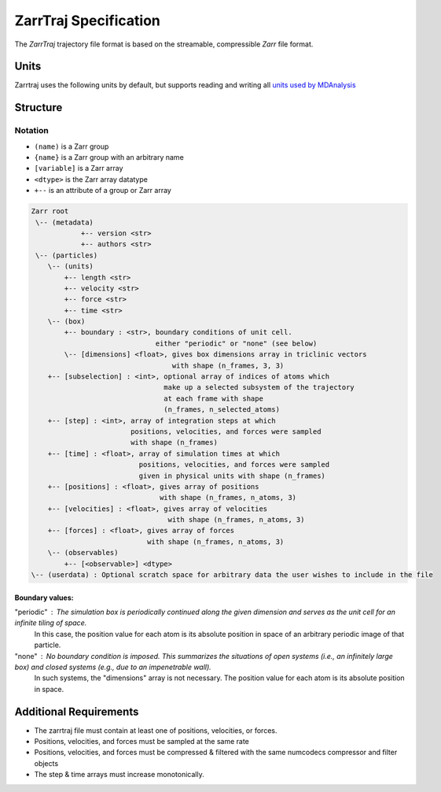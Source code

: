 ZarrTraj Specification
======================

The *ZarrTraj* trajectory file format is based on the streamable, compressible
`Zarr` file format.

Units
-----

Zarrtraj uses the following units by default, but supports reading and writing all
`units used by MDAnalysis <https://userguide.mdanalysis.org/stable/units.html#table-baseunits>`_

.. list-table
   :widths: 25 25 25
   :header-rows: 1

   * - Quantity
     - Unit
     - Abbreviation
   * - Time
     - picosecond
     - pm
   * - Distance
     - nanometer
     - nm
   * - Velocity
     - nanometer / picosecond
     - nm / ps
   * - Force
     - kilojoules / (mol * nanometer)
     - kJ/(mol*nm)


Structure
---------

Notation
^^^^^^^^

- ``(name)`` is a Zarr group
- ``{name}`` is a Zarr group with an arbitrary name
- ``[variable]`` is a Zarr array
- ``<dtype>`` is the Zarr array datatype
- ``+--`` is an attribute of a group or Zarr array

.. code-block:: none

        Zarr root
         \-- (metadata)
                    +-- version <str>
                    +-- authors <str>
         \-- (particles)
            \-- (units)
                +-- length <str>
                +-- velocity <str>
                +-- force <str>
                +-- time <str>
            \-- (box)
                +-- boundary : <str>, boundary conditions of unit cell.
                                      either "periodic" or "none" (see below)
                \-- [dimensions] <float>, gives box dimensions array in triclinic vectors 
                                          with shape (n_frames, 3, 3)
            +-- [subselection] : <int>, optional array of indices of atoms which 
                                        make up a selected subsystem of the trajectory 
                                        at each frame with shape
                                        (n_frames, n_selected_atoms)
            +-- [step] : <int>, array of integration steps at which 
                                positions, velocities, and forces were sampled
                                with shape (n_frames)
            +-- [time] : <float>, array of simulation times at which 
                                  positions, velocities, and forces were sampled
                                  given in physical units with shape (n_frames)
            +-- [positions] : <float>, gives array of positions
                                       with shape (n_frames, n_atoms, 3)
            +-- [velocities] : <float>, gives array of velocities
                                         with shape (n_frames, n_atoms, 3)
            +-- [forces] : <float>, gives array of forces
                                    with shape (n_frames, n_atoms, 3)
            \-- (observables)
                +-- [<observable>] <dtype>
        \-- (userdata) : Optional scratch space for arbitrary data the user wishes to include in the file

Boundary values:
""""""""""""""""

"periodic" : The simulation box is periodically continued along the given dimension and serves as the unit cell for an infinite tiling of space.
             In this case, the position value for each atom is its absolute position in space of an arbitrary periodic image of that particle.

"none" : No boundary condition is imposed. This summarizes the situations of open systems (i.e., an infinitely large box) and closed systems (e.g., due to an impenetrable wall). 
         In such systems, the "dimensions" array is not necessary. The position value for each atom is its absolute position in space.


Additional Requirements
-----------------------

* The zarrtraj file must contain at least one of positions, velocities, or forces.
* Positions, velocities, and forces must be sampled at the same rate
* Positions, velocities, and forces must be compressed & filtered with the same
  numcodecs compressor and filter objects
* The step & time arrays must increase monotonically.



